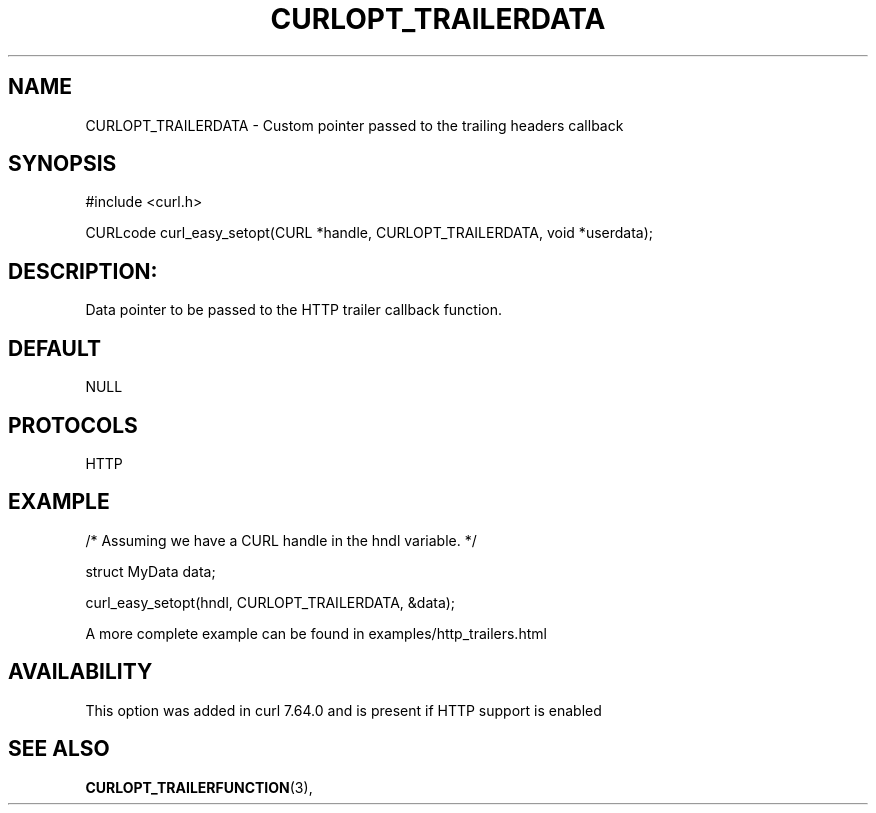 .\" **************************************************************************
.\" *                                  _   _ ____  _
.\" *  Project                     ___| | | |  _ \| |
.\" *                             / __| | | | |_) | |
.\" *                            | (__| |_| |  _ <| |___
.\" *                             \___|\___/|_| \_\_____|
.\" *
.\" * Copyright (C) 1998 - 2019, Daniel Stenberg, <daniel@haxx.se>, et al.
.\" *
.\" * This software is licensed as described in the file COPYING, which
.\" * you should have received as part of this distribution. The terms
.\" * are also available at https://curl.haxx.se/docs/copyright.html.
.\" *
.\" * You may opt to use, copy, modify, merge, publish, distribute and/or sell
.\" * copies of the Software, and permit persons to whom the Software is
.\" * furnished to do so, under the terms of the COPYING file.
.\" *
.\" * This software is distributed on an "AS IS" basis, WITHOUT WARRANTY OF ANY
.\" * KIND, either express or implied.
.\" *
.\" **************************************************************************
.\"
.TH CURLOPT_TRAILERDATA 3 "October 31, 2019" "libcurl 7.72.0" "curl_easy_setopt options"

.SH NAME
CURLOPT_TRAILERDATA \- Custom pointer passed to the trailing headers callback
.SH SYNOPSIS
#include <curl.h>

CURLcode curl_easy_setopt(CURL *handle, CURLOPT_TRAILERDATA, void *userdata);
.SH DESCRIPTION:
Data pointer to be passed to the HTTP trailer callback function.
.SH DEFAULT
NULL
.SH PROTOCOLS
HTTP
.SH EXAMPLE
.nf
/* Assuming we have a CURL handle in the hndl variable. */

struct MyData data;

curl_easy_setopt(hndl, CURLOPT_TRAILERDATA, &data);
.fi

A more complete example can be found in examples/http_trailers.html
.SH AVAILABILITY
This option was added in curl 7.64.0 and is present if HTTP support is enabled
.SH "SEE ALSO"
.BR CURLOPT_TRAILERFUNCTION "(3), "

